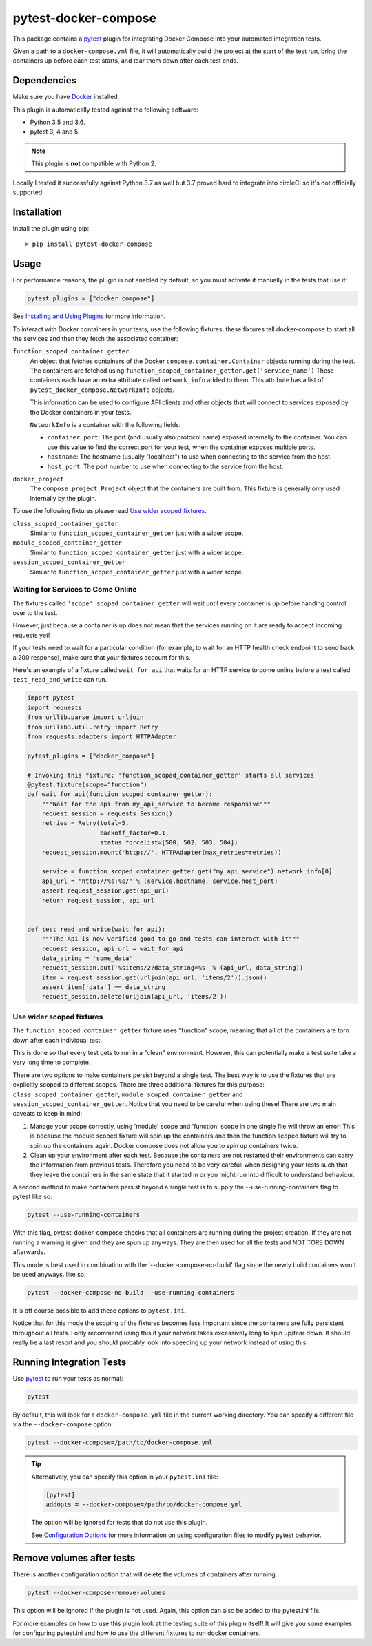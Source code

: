 pytest-docker-compose
=====================
.. image:: https://circleci.com/gh/pytest-docker-compose/pytest-docker-compose/tree/master.svg?style=svg
    :target: https://circleci.com/gh/pytest-docker-compose/pytest-docker-compose/tree/master

This package contains a `pytest`_ plugin for integrating Docker Compose into your automated integration tests.

Given a path to a ``docker-compose.yml`` file, it will automatically build the project at the start of the test run, bring the containers up before each test starts, and tear them down after each test ends.


Dependencies
------------
Make sure you have `Docker`_ installed.

This plugin is automatically tested against the following software:

- Python 3.5 and 3.6.
- pytest 3, 4 and 5.

.. note:: This plugin is **not** compatible with Python 2.

Locally I tested it successfully against Python 3.7 as well but 3.7 proved hard to integrate into circleCI so it's not officially supported.

Installation
------------
Install the plugin using pip::

    > pip install pytest-docker-compose


Usage
-----
For performance reasons, the plugin is not enabled by default, so you must activate it manually in the tests that use it:

.. code-block:: python

    pytest_plugins = ["docker_compose"]

See `Installing and Using Plugins`_ for more information.

To interact with Docker containers in your tests, use the following fixtures, these fixtures tell docker-compose to start all the services and then they fetch the associated container:

``function_scoped_container_getter``
    An object that fetches containers of the Docker ``compose.container.Container`` objects running during the test. The containers are fetched using ``function_scoped_container_getter.get('service_name')`` These containers each have an extra attribute called ``network_info`` added to them. This attribute has a list of ``pytest_docker_compose.NetworkInfo`` objects.

    This information can be used to configure API clients and other objects that will connect to services exposed by the Docker containers in your tests.

    ``NetworkInfo`` is a container with the following fields:

    - ``container_port``: The port (and usually also protocol name) exposed
      internally to the container.  You can use this value to find the correct
      port for your test, when the container exposes multiple ports.

    - ``hostname``: The hostname (usually "localhost") to use when connecting to
      the service from the host.

    - ``host_port``: The port number to use when connecting to the service from
      the host.

``docker_project``
    The ``compose.project.Project`` object that the containers are built from.
    This fixture is generally only used internally by the plugin.

To use the following fixtures please read `Use wider scoped fixtures`_.

``class_scoped_container_getter``
    Similar to ``function_scoped_container_getter`` just with a wider scope.

``module_scoped_container_getter``
    Similar to ``function_scoped_container_getter`` just with a wider scope.

``session_scoped_container_getter``
    Similar to ``function_scoped_container_getter`` just with a wider scope.

Waiting for Services to Come Online
~~~~~~~~~~~~~~~~~~~~~~~~~~~~~~~~~~~
The fixtures called ``'scope'_scoped_container_getter`` will wait until every container is up before handing control over to the test.

However, just because a container is up does not mean that the services running on it are ready to accept incoming requests yet!

If your tests need to wait for a particular condition (for example, to wait for an HTTP health check endpoint to send back a 200 response), make sure that your fixtures account for this.

Here's an example of a fixture called ``wait_for_api`` that waits for an HTTP service to come online before a test called ``test_read_and_write`` can run.

.. code-block:: python

    import pytest
    import requests
    from urllib.parse import urljoin
    from urllib3.util.retry import Retry
    from requests.adapters import HTTPAdapter

    pytest_plugins = ["docker_compose"]

    # Invoking this fixture: 'function_scoped_container_getter' starts all services
    @pytest.fixture(scope="function")
    def wait_for_api(function_scoped_container_getter):
        """Wait for the api from my_api_service to become responsive"""
        request_session = requests.Session()
        retries = Retry(total=5,
                        backoff_factor=0.1,
                        status_forcelist=[500, 502, 503, 504])
        request_session.mount('http://', HTTPAdapter(max_retries=retries))

        service = function_scoped_container_getter.get("my_api_service").network_info[0]
        api_url = "http://%s:%s/" % (service.hostname, service.host_port)
        assert request_session.get(api_url)
        return request_session, api_url


    def test_read_and_write(wait_for_api):
        """The Api is now verified good to go and tests can interact with it"""
        request_session, api_url = wait_for_api
        data_string = 'some_data'
        request_session.put('%sitems/2?data_string=%s' % (api_url, data_string))
        item = request_session.get(urljoin(api_url, 'items/2')).json()
        assert item['data'] == data_string
        request_session.delete(urljoin(api_url, 'items/2'))

Use wider scoped fixtures
~~~~~~~~~~~~~~~~~~~~~~~~~
The ``function_scoped_container_getter`` fixture uses "function" scope, meaning that all of the containers are torn down after each individual test.

This is done so that every test gets to run in a "clean" environment. However, this can potentially make a test suite take a very long time to complete.

There are two options to make containers persist beyond a single test. The best way is to use the fixtures that are explicitly scoped to different scopes. There are three additional fixtures for this purpose: ``class_scoped_container_getter``, ``module_scoped_container_getter`` and ``session_scoped_container_getter``. Notice that you need to be careful when using these! There are two main caveats to keep in mind:

1. Manage your scope correctly, using 'module' scope and 'function' scope in one single file will throw an error! This is because the module scoped fixture will spin up the containers and then the function scoped fixture will try to spin up the containers again. Docker compose does not allow you to spin up containers twice.
2. Clean up your environment after each test. Because the containers are not restarted their environments can carry the information from previous tests. Therefore you need to be very carefull when designing your tests such that they leave the containers in the same state that it started in or you might run into difficult to understand behaviour.

A second method to make containers persist beyond a single test is to supply the --use-running-containers flag to pytest like so:

.. code-block:: bash

    pytest --use-running-containers

With this flag, pytest-docker-compose checks that all containers are running
during the project creation. If they are not running a warning is given and
they are spun up anyways. They are then used for all the tests and NOT TORE
DOWN afterwards.

This mode is best used in combination with the '--docker-compose-no-build' flag since the newly build containers won't be used anyways. like so:

.. code-block:: bash

    pytest --docker-compose-no-build --use-running-containers

It is off course possible to add these options to ``pytest.ini``.

Notice that for this mode the scoping of the fixtures becomes less important since the containers are fully persistent throughout all tests. I only recommend using this if your network takes excessively long to spin up/tear down. It should really be a last resort and you should probably look into speeding up your network instead of using this.



Running Integration Tests
-------------------------
Use `pytest`_ to run your tests as normal:

.. code-block:: sh

    pytest

By default, this will look for a ``docker-compose.yml`` file in the current
working directory.  You can specify a different file via the
``--docker-compose`` option:

.. code-block:: sh

    pytest --docker-compose=/path/to/docker-compose.yml

.. tip::
    Alternatively, you can specify this option in your ``pytest.ini`` file:

    .. code-block:: ini

        [pytest]
        addopts = --docker-compose=/path/to/docker-compose.yml

    The option will be ignored for tests that do not use this plugin.

    See `Configuration Options`_ for more information on using configuration
    files to modify pytest behavior.

Remove volumes after tests
--------------------------
There is another configuration option that will delete the volumes of containers after running.

.. code-block:: sh

    pytest --docker-compose-remove-volumes

This option will be ignored if the plugin is not used. Again, this option can also be added to the pytest.ini file.

For more examples on how to use this plugin look at the testing suite of this plugin itself! It will give you some examples for configuring pytest.ini and how to use the different fixtures to run docker containers.

.. _Configuration Options: https://docs.pytest.org/en/latest/customize.html#adding-default-options
.. _Docker: https://www.docker.com/
.. _Installing and Using Plugins: https://docs.pytest.org/en/latest/plugins.html#requiring-loading-plugins-in-a-test-module-or-conftest-file
.. _pytest: https://docs.pytest.org/
.. _pytest-xdist: https://github.com/pytest-dev/pytest-xdist

